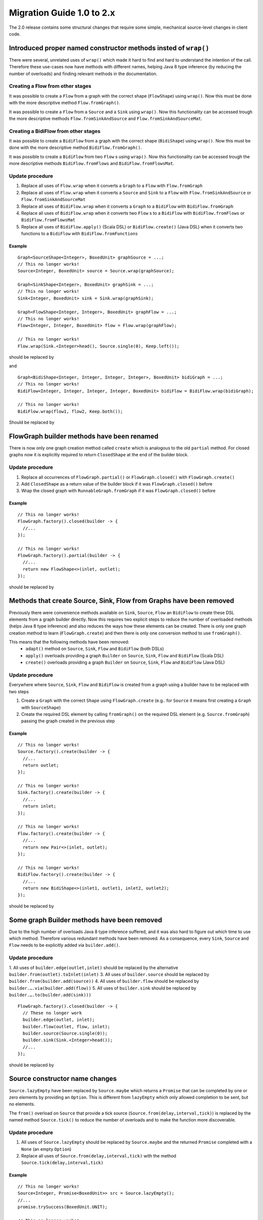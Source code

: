 .. _migration-2.0-java:

############################
 Migration Guide 1.0 to 2.x
############################

The 2.0 release contains some structural changes that require some
simple, mechanical source-level changes in client code.


Introduced proper named constructor methods insted of ``wrap()``
================================================================

There were several, unrelated uses of ``wrap()`` which made it hard to find and hard to understand the intention of
the call. Therefore these use-cases now have methods with different names, helping Java 8 type inference (by reducing
the number of overloads) and finding relevant methods in the documentation.

Creating a Flow from other stages
---------------------------------

It was possible to create a ``Flow`` from a graph with the correct shape (``FlowShape``) using ``wrap()``. Now this
must be done with the more descriptive method ``Flow.fromGraph()``.

It was possible to create a ``Flow`` from a ``Source`` and a ``Sink`` using ``wrap()``. Now this functionality can
be accessed trough the more descriptive methods ``Flow.fromSinkAndSource`` and ``Flow.fromSinkAndSourceMat``.


Creating a BidiFlow from other stages
-------------------------------------

It was possible to create a ``BidiFlow`` from a graph with the correct shape (``BidiShape``) using ``wrap()``. Now this
must be done with the more descriptive method ``BidiFlow.fromGraph()``.

It was possible to create a ``BidiFlow`` from two ``Flow`` s using ``wrap()``. Now this functionality can
be accessed trough the more descriptive methods ``BidiFlow.fromFlows`` and ``BidiFlow.fromFlowsMat``.

Update procedure
----------------

1. Replace all uses of ``Flow.wrap`` when it converts a ``Graph`` to a ``Flow`` with ``Flow.fromGraph``
2. Replace all uses of ``Flow.wrap`` when it converts a ``Source`` and ``Sink`` to a ``Flow`` with
   ``Flow.fromSinkAndSource`` or ``Flow.fromSinkAndSourceMat``
3. Replace all uses of ``BidiFlow.wrap`` when it converts a ``Graph`` to a ``BidiFlow`` with ``BidiFlow.fromGraph``
4. Replace all uses of ``BidiFlow.wrap`` when it converts two ``Flow`` s to a ``BidiFlow`` with
   ``BidiFlow.fromFlows`` or ``BidiFlow.fromFlowsMat``
5. Replace all uses of ``BidiFlow.apply()`` (Scala DSL) or ``BidiFlow.create()`` (Java DSL) when it converts two
   functions to a ``BidiFlow`` with ``BidiFlow.fromFunctions``

Example
^^^^^^^

::

      Graph<SourceShape<Integer>, BoxedUnit> graphSource = ...;
      // This no longer works!
      Source<Integer, BoxedUnit> source = Source.wrap(graphSource);

      Graph<SinkShape<Integer>, BoxedUnit> graphSink = ...;
      // This no longer works!
      Sink<Integer, BoxedUnit> sink = Sink.wrap(graphSink);

      Graph<FlowShape<Integer, Integer>, BoxedUnit> graphFlow = ...;
      // This no longer works!
      Flow<Integer, Integer, BoxedUnit> flow = Flow.wrap(graphFlow);

      // This no longer works!
      Flow.wrap(Sink.<Integer>head(), Source.single(0), Keep.left());

should be replaced by

.. includecode:: code/docs/MigrationsJava.java#flow-wrap

and

::

      Graph<BidiShape<Integer, Integer, Integer, Integer>, BoxedUnit> bidiGraph = ...;
      // This no longer works!
      BidiFlow<Integer, Integer, Integer, Integer, BoxedUnit> bidiFlow = BidiFlow.wrap(bidiGraph);

      // This no longer works!
      BidiFlow.wrap(flow1, flow2, Keep.both());


Should be replaced by

.. includecode:: code/docs/MigrationsJava.java#bidi-wrap

FlowGraph builder methods have been renamed
===========================================

There is now only one graph creation method called ``create`` which is analogous to the old ``partial`` method. For
closed graphs now it is explicitly required to return ``ClosedShape`` at the end of the builder block.

Update procedure
----------------

1. Replace all occurrences of ``FlowGraph.partial()`` or ``FlowGraph.closed()`` with ``FlowGraph.create()``
2. Add ``ClosedShape`` as a return value of the builder block if it was ``FlowGraph.closed()`` before
3. Wrap the closed graph with  ``RunnableGraph.fromGraph`` if it was ``FlowGraph.closed()`` before

Example
^^^^^^^

::

      // This no longer works!
      FlowGraph.factory().closed(builder -> {
        //...
      });

      // This no longer works!
      FlowGraph.factory().partial(builder -> {
        //...
        return new FlowShape<>(inlet, outlet);
      });

should be replaced by

.. includecode:: code/docs/MigrationsJava.java#graph-create

Methods that create Source, Sink, Flow from Graphs have been removed
====================================================================

Previously there were convenience methods available on ``Sink``, ``Source``, ``Flow`` an ``BidiFlow`` to create
these DSL elements from a graph builder directly. Now this requires two explicit steps to reduce the number of overloaded
methods (helps Java 8 type inference) and also reduces the ways how these elements can be created. There is only one
graph creation method to learn (``FlowGraph.create``) and then there is only one conversion method to use ``fromGraph()``.

This means that the following methods have been removed:
 - ``adapt()`` method on ``Source``, ``Sink``, ``Flow`` and ``BidiFlow`` (both DSLs)
 - ``apply()`` overloads providing a graph ``Builder`` on ``Source``, ``Sink``, ``Flow`` and ``BidiFlow`` (Scala DSL)
 - ``create()`` overloads providing a graph ``Builder`` on ``Source``, ``Sink``, ``Flow`` and ``BidiFlow`` (Java DSL)

Update procedure
----------------

Everywhere where ``Source``, ``Sink``, ``Flow`` and ``BidiFlow`` is created from a graph using a builder have to
be replaced with two steps

1. Create a ``Graph`` with the correct ``Shape`` using ``FlowGraph.create`` (e.g.. for  ``Source`` it means first
   creating a ``Graph`` with ``SourceShape``)
2. Create the required DSL element by calling ``fromGraph()`` on the required DSL element (e.g. ``Source.fromGraph``)
   passing the graph created in the previous step

Example
^^^^^^^

::

      // This no longer works!
      Source.factory().create(builder -> {
        //...
        return outlet;
      });

      // This no longer works!
      Sink.factory().create(builder -> {
        //...
        return inlet;
      });

      // This no longer works!
      Flow.factory().create(builder -> {
        //...
        return new Pair<>(inlet, outlet);
      });

      // This no longer works!
      BidiFlow.factory().create(builder -> {
        //...
        return new BidiShape<>(inlet1, outlet1, inlet2, outlet2);
      });

should be replaced by

.. includecode:: code/docs/MigrationsJava.java#graph-create-2

Some graph Builder methods have been removed
============================================

Due to the high number of overloads Java 8 type inference suffered, and it was also hard to figure out which time
to use which method. Therefore various redundant methods have been removed. As a consequence, every ``Sink``, ``Source``
and ``Flow`` needs to be explicitly added via ``builder.add()``.

Update procedure
----------------

1. All uses of ``builder.edge(outlet,inlet)`` should be replaced by the alternative ``builder.from(outlet).toInlet(inlet)``
3. All uses of ``builder.source`` should be replaced by ``builder.from(builder.add(source))``
4. All uses of ``builder.flow`` should be replaced by ``builder.….via(builder.add(flow))``
5. All uses of ``builder.sink`` should be replaced by ``builder.….to(builder.add(sink)))``

::

      FlowGraph.factory().closed(builder -> {
        // These no longer work
        builder.edge(outlet, inlet);
        builder.flow(outlet, flow, inlet);
        builder.source(Source.single(0));
        builder.sink(Sink.<Integer>head());
        //...
      });

should be replaced by

.. includecode:: code/docs/MigrationsJava.java#graph-builder

Source constructor name changes
===============================

``Source.lazyEmpty`` have been replaced by ``Source.maybe`` which returns a ``Promise`` that can be completed by one or
zero elements by providing an ``Option``. This is different from ``lazyEmpty`` which only allowed completion to be
sent, but no elements.

The ``from()`` overload on ``Source`` that provide a tick source (``Source.from(delay,interval,tick)``)
is replaced by the named method ``Source.tick()`` to reduce the number of overloads and to make the function more
discoverable.

Update procedure
----------------

1. All uses of ``Source.lazyEmpty`` should be replaced by ``Source.maybe`` and the returned ``Promise`` completed with
   a ``None`` (an empty ``Option``)
2. Replace all uses of ``Source.from(delay,interval,tick)`` with the method ``Source.tick(delay,interval,tick)``

Example
^^^^^^^

::

      // This no longer works!
      Source<Integer, Promise<BoxedUnit>> src = Source.lazyEmpty();
      //...
      promise.trySuccess(BoxedUnit.UNIT);

      // This no longer works!
      final Source<String, Cancellable> sourceUnderTest = Source.from(
        FiniteDuration.create(0, TimeUnit.MILLISECONDS),
        FiniteDuration.create(200, TimeUnit.MILLISECONDS),
        "tick");

should be replaced by

.. includecode:: code/docs/MigrationsJava.java#source-creators

``Flow.empty()`` have been removed
==================================

The ``empty()`` method has been removed since it behaves exactly the same as ``create()``, creating a ``Flow`` with no
transformations added yet.

Update procedure
----------------

1. Replace all uses of ``Flow.empty()`` with ``Flow.create``.

::

      // This no longer works!
      Flow<Integer, Integer, BoxedUnit> emptyFlow = Flow.<Integer>empty();

should be replaced by

.. includecode:: code/docs/MigrationsJava.java#empty-flow

``flatten(FlattenStrategy)`` has been replaced by named counterparts
====================================================================

To simplify type inference in Java 8 and to make the method more discoverable, ``flatten(FlattenStrategy.concat)``
has been removed and replaced with the alternative method ``flatMapConcat(f)``.

Update procedure
----------------

1. Replace all occurrences of ``flatten(FlattenStrategy.concat)`` with ``flatMapConcat(identity)``
2. Consider replacing ``map(f).flatMapConcat(identity)`` with ``flatMapConcat(f)``

Example
^^^^^^^

::

   Flow.<Source<Integer, BoxedUnit>>create().flatten(FlattenStrategy.concat());

should be replaced by

.. includecode:: code/docs/MigrationsJava.java#flatMapConcat

FlexiMerge an FlexiRoute has been replaced by GraphStage
========================================================

The ``FlexiMerge`` and ``FlexiRoute`` DSLs have been removed since they provided an abstraction that was too limiting
and a better abstraction have been created which is called ``GraphStage``. ``GraphStage`` can express fan-in and
fan-out stages, but many other constructs as well with possibly multiple input and output ports (e.g. a ``BidiStage``).

This new abstraction provides a more uniform way to crate custom stream processing stages of arbitrary ``Shape``. In
fact, all of the built-in fan-in and fan-out stages are now implemented in terms of ``GraphStage``.

Update procedure
----------------

*There is no simple update procedure. The affected stages must be ported to the new ``GraphStage`` DSL manually. Please
read the* ``GraphStage`` *documentation (TODO) for details.*

Semantic change in ``isHoldingUpstream`` in the DetachedStage DSL
=================================================================

The ``isHoldingUpstream`` method used to return true if the upstream port was in holding state and a completion arrived
(inside the ``onUpstreamFinished`` callback). Now it returns ``false`` when the upstream is completed.

Update procedure
----------------

1. Those stages that relied on the previous behavior need to introduce an extra ``Boolean`` field with initial value
   ``false``
2. This field must be set on every call to ``holdUpstream()`` (and variants).
3. In completion, instead of calling ``isHoldingUpstream`` read this variable instead.

See the example in the AsyncStage migration section for an example of this procedure.


AsyncStage has been replaced by GraphStage
==========================================

Due to its complexity and inflexibility ``AsyncStage`` have been removed in favor of ``GraphStage``. Existing
``AsyncStage`` implementations can be ported in a mostly mechanical way.

Update procedure
----------------

1. The subclass of ``AsyncStage`` should be replaced by ``GraphStage``
2. The new subclass must define an ``in`` and ``out`` port (``Inlet`` and ``Outlet`` instance) and override the ``shape``
   method returning a ``FlowShape``
3. An instance of ``GraphStageLogic`` must be returned by overriding ``createLogic()``. The original processing logic and
   state will be encapsulated in this ``GraphStageLogic``
4. Using ``setHandler(port, handler)`` and ``InHandler`` instance should be set on ``in`` and an ``OutHandler`` should
   be set on ``out``
5. ``onPush``, ``onUpstreamFinished`` and ``onUpstreamFailed`` are now available in the ``InHandler`` subclass created
   by the user
6. ``onPull`` and ``onDownstreamFinished`` are now available in the ``OutHandler`` subclass created by the user
7. the callbacks above no longer take an extra `ctxt` context parameter.
8. ``onPull`` only signals the stage, the actual element can be obtained by calling ``grab(in)``
9. ``ctx.push(elem)`` is now ``push(out, elem)``
10. ``ctx.pull()`` is now ``pull(in)``
11. ``ctx.finish()`` is now ``completeStage()``
12. ``ctx.pushAndFinish(elem)`` is now simply two calls: ``push(out, elem); completeStage()``
13. ``ctx.fail(cause)`` is now ``failStage(cause)``
14. ``ctx.isFinishing()`` is now ``isClosed(in)``
15. ``ctx.absorbTermination()`` can be replaced with ``if (isAvailable(shape.outlet)) <call the onPull() handler>``
16. ``ctx.pushAndPull(elem)`` can be replaced with ``push(out, elem); pull(in)``
17. ``ctx.holdUpstreamAndPush`` and ``context.holdDownstreamAndPull`` can be replaced by simply ``push(elem)`` and
    ``pull()`` respectively
18. The following calls should be removed: ``ctx.ignore()``, ``ctx.holdUpstream()`` and ``ctx.holdDownstream()``.
19. ``ctx.isHoldingUpstream()`` can be replaced with ``isAvailable(out)``
20. ``ctx.isHoldingDowntream()`` can be replaced with ``!(isClosed(in) || hasBeenPulled(in))``
21. ``ctx.getAsyncCallback()`` is now ``getAsyncCallback(callback)`` which now takes a callback as a parameter. This
    would correspond to the ``onAsyncInput()`` callback in the original ``AsyncStage``

We show the necessary steps in terms of an example ``AsyncStage``

Example
^^^^^^^

TODO
